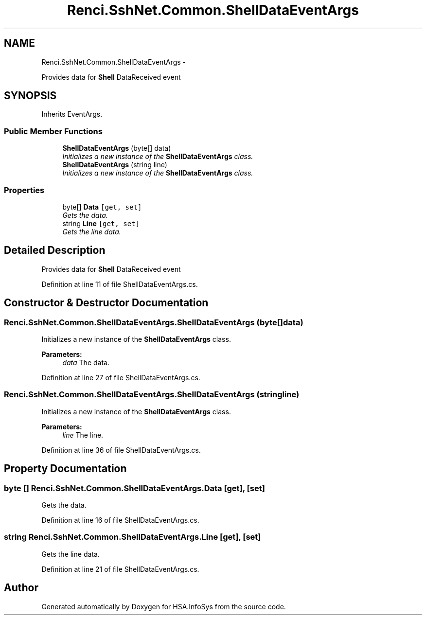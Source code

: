 .TH "Renci.SshNet.Common.ShellDataEventArgs" 3 "Fri Jul 5 2013" "Version 1.0" "HSA.InfoSys" \" -*- nroff -*-
.ad l
.nh
.SH NAME
Renci.SshNet.Common.ShellDataEventArgs \- 
.PP
Provides data for \fBShell\fP DataReceived event  

.SH SYNOPSIS
.br
.PP
.PP
Inherits EventArgs\&.
.SS "Public Member Functions"

.in +1c
.ti -1c
.RI "\fBShellDataEventArgs\fP (byte[] data)"
.br
.RI "\fIInitializes a new instance of the \fBShellDataEventArgs\fP class\&. \fP"
.ti -1c
.RI "\fBShellDataEventArgs\fP (string line)"
.br
.RI "\fIInitializes a new instance of the \fBShellDataEventArgs\fP class\&. \fP"
.in -1c
.SS "Properties"

.in +1c
.ti -1c
.RI "byte[] \fBData\fP\fC [get, set]\fP"
.br
.RI "\fIGets the data\&. \fP"
.ti -1c
.RI "string \fBLine\fP\fC [get, set]\fP"
.br
.RI "\fIGets the line data\&. \fP"
.in -1c
.SH "Detailed Description"
.PP 
Provides data for \fBShell\fP DataReceived event 


.PP
Definition at line 11 of file ShellDataEventArgs\&.cs\&.
.SH "Constructor & Destructor Documentation"
.PP 
.SS "Renci\&.SshNet\&.Common\&.ShellDataEventArgs\&.ShellDataEventArgs (byte[]data)"

.PP
Initializes a new instance of the \fBShellDataEventArgs\fP class\&. 
.PP
\fBParameters:\fP
.RS 4
\fIdata\fP The data\&.
.RE
.PP

.PP
Definition at line 27 of file ShellDataEventArgs\&.cs\&.
.SS "Renci\&.SshNet\&.Common\&.ShellDataEventArgs\&.ShellDataEventArgs (stringline)"

.PP
Initializes a new instance of the \fBShellDataEventArgs\fP class\&. 
.PP
\fBParameters:\fP
.RS 4
\fIline\fP The line\&.
.RE
.PP

.PP
Definition at line 36 of file ShellDataEventArgs\&.cs\&.
.SH "Property Documentation"
.PP 
.SS "byte [] Renci\&.SshNet\&.Common\&.ShellDataEventArgs\&.Data\fC [get]\fP, \fC [set]\fP"

.PP
Gets the data\&. 
.PP
Definition at line 16 of file ShellDataEventArgs\&.cs\&.
.SS "string Renci\&.SshNet\&.Common\&.ShellDataEventArgs\&.Line\fC [get]\fP, \fC [set]\fP"

.PP
Gets the line data\&. 
.PP
Definition at line 21 of file ShellDataEventArgs\&.cs\&.

.SH "Author"
.PP 
Generated automatically by Doxygen for HSA\&.InfoSys from the source code\&.
